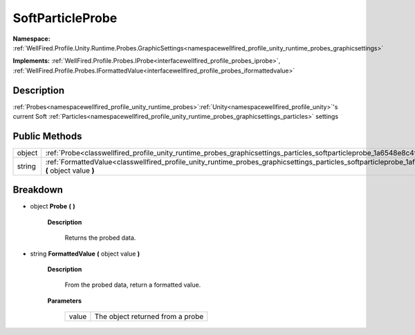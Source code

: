 .. _classwellfired_profile_unity_runtime_probes_graphicsettings_particles_softparticleprobe:

SoftParticleProbe
==================

**Namespace:** :ref:`WellFired.Profile.Unity.Runtime.Probes.GraphicSettings<namespacewellfired_profile_unity_runtime_probes_graphicsettings>`

**Implements:** :ref:`WellFired.Profile.Probes.IProbe<interfacewellfired_profile_probes_iprobe>`, :ref:`WellFired.Profile.Probes.IFormattedValue<interfacewellfired_profile_probes_iformattedvalue>`


Description
------------

:ref:`Probes<namespacewellfired_profile_unity_runtime_probes>`:ref:`Unity<namespacewellfired_profile_unity>`'s current Soft :ref:`Particles<namespacewellfired_profile_unity_runtime_probes_graphicsettings_particles>` settings 

Public Methods
---------------

+-------------+-----------------------------------------------------------------------------------------------------------------------------------------------------------------------------+
|object       |:ref:`Probe<classwellfired_profile_unity_runtime_probes_graphicsettings_particles_softparticleprobe_1a6548e8c4f7d65fe670058e3b3e254f7d>` **(**  **)**                        |
+-------------+-----------------------------------------------------------------------------------------------------------------------------------------------------------------------------+
|string       |:ref:`FormattedValue<classwellfired_profile_unity_runtime_probes_graphicsettings_particles_softparticleprobe_1afa0a0459e3695fa2ab9c81e31171e4cf>` **(** object value **)**   |
+-------------+-----------------------------------------------------------------------------------------------------------------------------------------------------------------------------+

Breakdown
----------

.. _classwellfired_profile_unity_runtime_probes_graphicsettings_particles_softparticleprobe_1a6548e8c4f7d65fe670058e3b3e254f7d:

- object **Probe** **(**  **)**

    **Description**

        Returns the probed data. 

.. _classwellfired_profile_unity_runtime_probes_graphicsettings_particles_softparticleprobe_1afa0a0459e3695fa2ab9c81e31171e4cf:

- string **FormattedValue** **(** object value **)**

    **Description**

        From the probed data, return a formatted value. 

    **Parameters**

        +-------------+-----------------------------------+
        |value        |The object returned from a probe   |
        +-------------+-----------------------------------+
        
